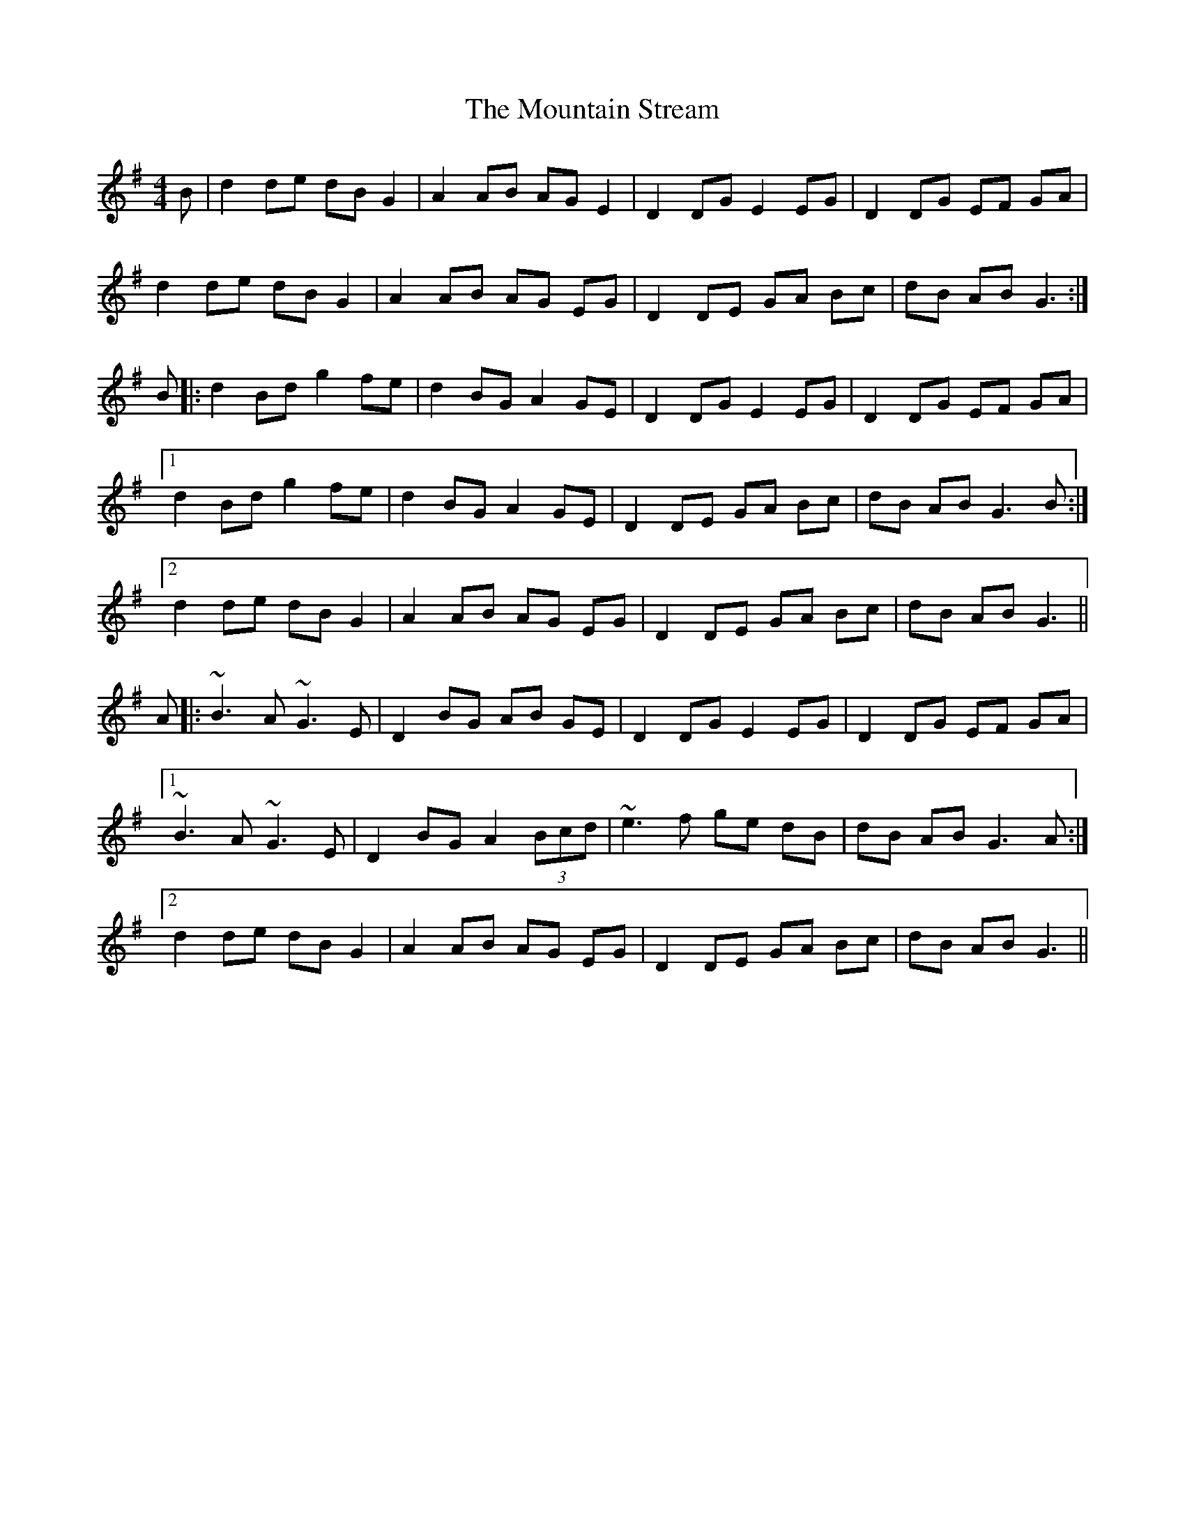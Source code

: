 X: 27925
T: Mountain Stream, The
R: barndance
M: 4/4
K: Gmajor
B|d2 de dB G2|A2 AB AG E2|D2 DG E2 EG|D2 DG EF GA|
d2 de dB G2|A2 AB AG EG|D2 DE GA Bc|dB AB G3:|
B|:d2 Bd g2 fe|d2 BG A2 GE|D2 DG E2 EG|D2 DG EF GA|
[1 d2 Bd g2 fe|d2 BG A2 GE|D2 DE GA Bc|dB AB G3 B:|
[2 d2 de dB G2|A2 AB AG EG|D2 DE GA Bc|dB AB G3||
A|:~B3 A ~G3 E|D2 BG AB GE|D2 DG E2 EG|D2 DG EF GA|
[1 ~B3 A ~G3 E|D2 BG A2 (3Bcd|~e3 f ge dB|dB AB G3 A:|
[2 d2 de dB G2|A2 AB AG EG|D2 DE GA Bc|dB AB G3||

